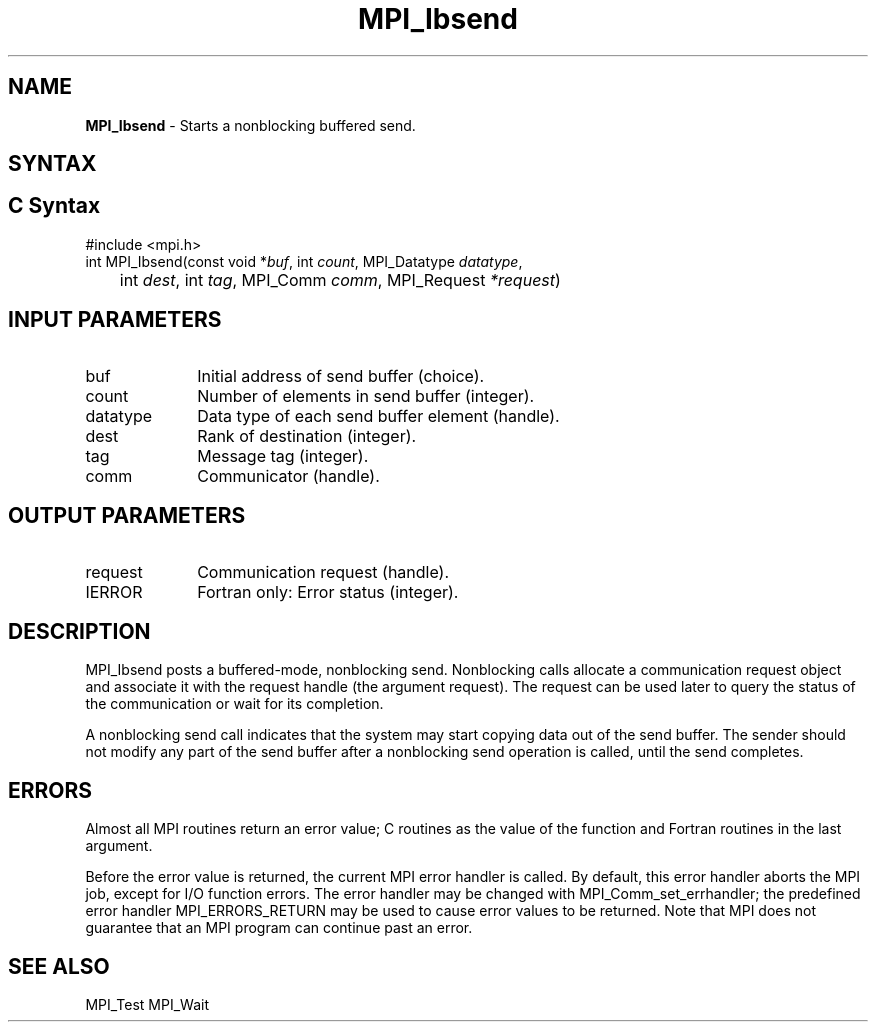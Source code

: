 .\" -*- nroff -*-
.\" Copyright 2013 Los Alamos National Security, LLC. All rights reserved.
.\" Copyright (c) 2010-2015 Cisco Systems, Inc.  All rights reserved.
.\" Copyright 2006-2008 Sun Microsystems, Inc.
.\" Copyright (c) 1996 Thinking Machines Corporation
.\" Copyright (c) 2020      Google, LLC. All rights reserved.
.\" $COPYRIGHT$
.TH MPI_Ibsend 3 "Unreleased developer copy" "gitclone" "Open MPI"
.SH NAME
\fBMPI_Ibsend\fP \- Starts a nonblocking buffered send.

.SH SYNTAX
.ft R
.SH C Syntax
.nf
#include <mpi.h>
int MPI_Ibsend(const void *\fIbuf\fP, int\fI count\fP, MPI_Datatype\fI datatype\fP,
	int\fI dest\fP, int\fI tag\fP, MPI_Comm\fI comm\fP, MPI_Request\fI *request\fP)

.fi
.SH INPUT PARAMETERS
.ft R
.TP 1i
buf
Initial address of send buffer (choice).
.TP 1i
count
Number of elements in send buffer (integer).
.TP 1i
datatype
Data type of each send buffer element (handle).
.TP 1i
dest
Rank of destination (integer).
.TP 1i
tag
Message tag (integer).
.TP 1i
comm
Communicator (handle).

.SH OUTPUT PARAMETERS
.ft R
.TP 1i
request
Communication request (handle).
.ft R
.TP 1i
IERROR
Fortran only: Error status (integer).

.SH DESCRIPTION
.ft R
MPI_Ibsend posts a buffered-mode, nonblocking send. Nonblocking calls allocate a communication request object and associate it with the request handle (the argument request). The request can be used later to query the status of the communication or wait for its completion.
.sp
A nonblocking send call indicates that the system may start copying data out of the send buffer. The sender should not modify any part of the send buffer after a nonblocking send operation is called, until the send completes.

.SH ERRORS
Almost all MPI routines return an error value; C routines as the value of the function and Fortran routines in the last argument.
.sp
Before the error value is returned, the current MPI error handler is
called. By default, this error handler aborts the MPI job, except for I/O function errors. The error handler may be changed with MPI_Comm_set_errhandler; the predefined error handler MPI_ERRORS_RETURN may be used to cause error values to be returned. Note that MPI does not guarantee that an MPI program can continue past an error.

.SH SEE ALSO
MPI_Test
MPI_Wait
.br


